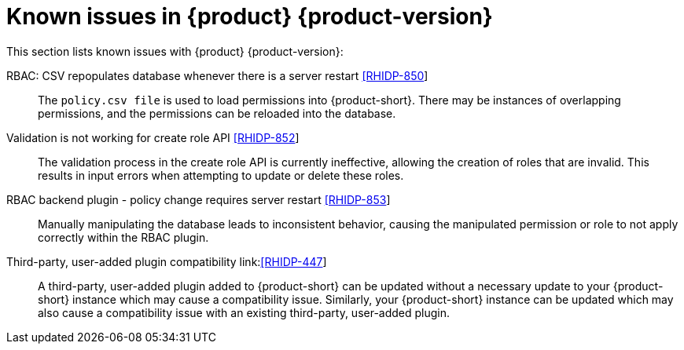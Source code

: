 [id='con-relnotes-known-issues_{context}']
= Known issues in {product} {product-version}

This section lists known issues with {product} {product-version}:

RBAC: CSV repopulates database whenever there is a server restart link:https://issues.redhat.com/browse/RHIDP-850[[RHIDP-850]]::

The `policy.csv file` is used to load permissions into {product-short}. There may be instances of overlapping permissions, and the permissions can be reloaded into the database.

Validation is not working for create role API link:https://issues.redhat.com/browse/RHIDP-852[[RHIDP-852]]::

The validation process in the create role API is currently ineffective, allowing the creation of roles that are invalid. This results in input errors when attempting to update or delete these roles.

RBAC backend plugin - policy change requires server restart link:https://issues.redhat.com/browse/RHIDP-853[[RHIDP-853]]::

Manually manipulating the database leads to inconsistent behavior, causing the manipulated permission or role to not apply correctly within the RBAC plugin.

Third-party, user-added plugin compatibility link:link:https://issues.redhat.com/browse/RHIDP-447[[RHIDP-447]]::

A third-party, user-added plugin added to {product-short} can be updated without a necessary update to your {product-short} instance which may cause a compatibility issue. Similarly, your {product-short} instance can be updated which may also cause a compatibility issue with an existing third-party, user-added plugin.

